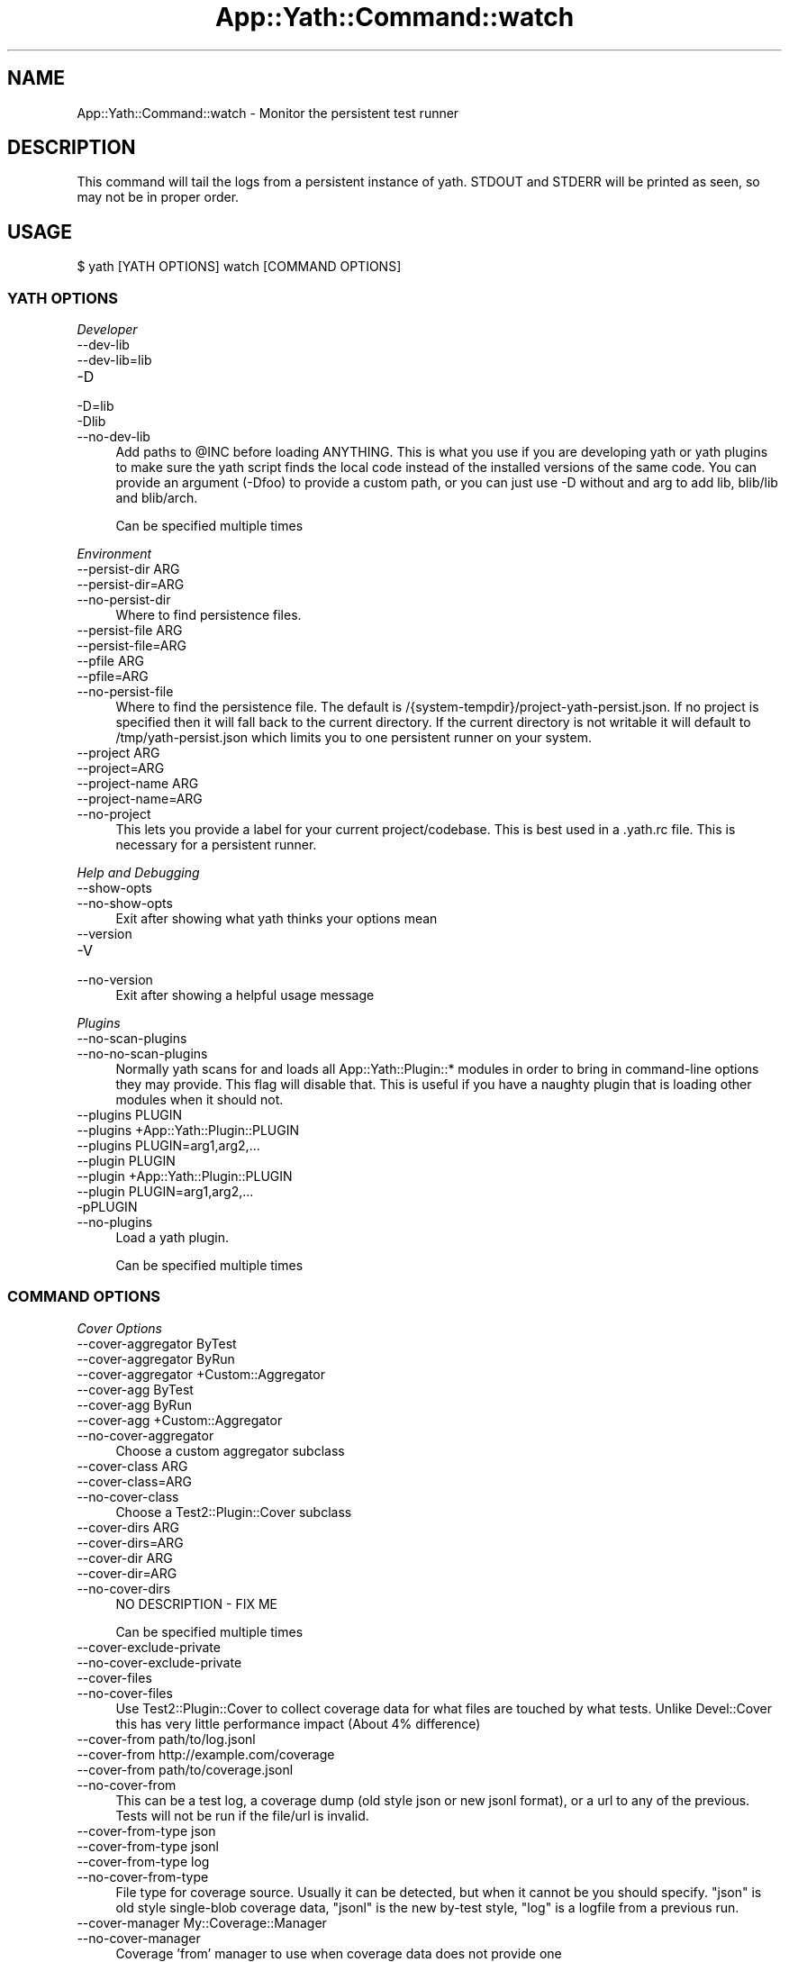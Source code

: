 .\" -*- mode: troff; coding: utf-8 -*-
.\" Automatically generated by Pod::Man 5.01 (Pod::Simple 3.43)
.\"
.\" Standard preamble:
.\" ========================================================================
.de Sp \" Vertical space (when we can't use .PP)
.if t .sp .5v
.if n .sp
..
.de Vb \" Begin verbatim text
.ft CW
.nf
.ne \\$1
..
.de Ve \" End verbatim text
.ft R
.fi
..
.\" \*(C` and \*(C' are quotes in nroff, nothing in troff, for use with C<>.
.ie n \{\
.    ds C` ""
.    ds C' ""
'br\}
.el\{\
.    ds C`
.    ds C'
'br\}
.\"
.\" Escape single quotes in literal strings from groff's Unicode transform.
.ie \n(.g .ds Aq \(aq
.el       .ds Aq '
.\"
.\" If the F register is >0, we'll generate index entries on stderr for
.\" titles (.TH), headers (.SH), subsections (.SS), items (.Ip), and index
.\" entries marked with X<> in POD.  Of course, you'll have to process the
.\" output yourself in some meaningful fashion.
.\"
.\" Avoid warning from groff about undefined register 'F'.
.de IX
..
.nr rF 0
.if \n(.g .if rF .nr rF 1
.if (\n(rF:(\n(.g==0)) \{\
.    if \nF \{\
.        de IX
.        tm Index:\\$1\t\\n%\t"\\$2"
..
.        if !\nF==2 \{\
.            nr % 0
.            nr F 2
.        \}
.    \}
.\}
.rr rF
.\" ========================================================================
.\"
.IX Title "App::Yath::Command::watch 3"
.TH App::Yath::Command::watch 3 2023-10-03 "perl v5.38.0" "User Contributed Perl Documentation"
.\" For nroff, turn off justification.  Always turn off hyphenation; it makes
.\" way too many mistakes in technical documents.
.if n .ad l
.nh
.SH NAME
App::Yath::Command::watch \- Monitor the persistent test runner
.SH DESCRIPTION
.IX Header "DESCRIPTION"
This command will tail the logs from a persistent instance of yath. STDOUT and
STDERR will be printed as seen, so may not be in proper order.
.SH USAGE
.IX Header "USAGE"
.Vb 1
\&    $ yath [YATH OPTIONS] watch [COMMAND OPTIONS]
.Ve
.SS "YATH OPTIONS"
.IX Subsection "YATH OPTIONS"
\fIDeveloper\fR
.IX Subsection "Developer"
.IP \-\-dev\-lib 4
.IX Item "--dev-lib"
.PD 0
.IP \-\-dev\-lib=lib 4
.IX Item "--dev-lib=lib"
.IP \-D 4
.IX Item "-D"
.IP \-D=lib 4
.IX Item "-D=lib"
.IP \-Dlib 4
.IX Item "-Dlib"
.IP \-\-no\-dev\-lib 4
.IX Item "--no-dev-lib"
.PD
Add paths to \f(CW@INC\fR before loading ANYTHING. This is what you use if you are developing yath or yath plugins to make sure the yath script finds the local code instead of the installed versions of the same code. You can provide an argument (\-Dfoo) to provide a custom path, or you can just use \-D without and arg to add lib, blib/lib and blib/arch.
.Sp
Can be specified multiple times
.PP
\fIEnvironment\fR
.IX Subsection "Environment"
.IP "\-\-persist\-dir ARG" 4
.IX Item "--persist-dir ARG"
.PD 0
.IP \-\-persist\-dir=ARG 4
.IX Item "--persist-dir=ARG"
.IP \-\-no\-persist\-dir 4
.IX Item "--no-persist-dir"
.PD
Where to find persistence files.
.IP "\-\-persist\-file ARG" 4
.IX Item "--persist-file ARG"
.PD 0
.IP \-\-persist\-file=ARG 4
.IX Item "--persist-file=ARG"
.IP "\-\-pfile ARG" 4
.IX Item "--pfile ARG"
.IP \-\-pfile=ARG 4
.IX Item "--pfile=ARG"
.IP \-\-no\-persist\-file 4
.IX Item "--no-persist-file"
.PD
Where to find the persistence file. The default is /{system\-tempdir}/project\-yath\-persist.json. If no project is specified then it will fall back to the current directory. If the current directory is not writable it will default to /tmp/yath\-persist.json which limits you to one persistent runner on your system.
.IP "\-\-project ARG" 4
.IX Item "--project ARG"
.PD 0
.IP \-\-project=ARG 4
.IX Item "--project=ARG"
.IP "\-\-project\-name ARG" 4
.IX Item "--project-name ARG"
.IP \-\-project\-name=ARG 4
.IX Item "--project-name=ARG"
.IP \-\-no\-project 4
.IX Item "--no-project"
.PD
This lets you provide a label for your current project/codebase. This is best used in a .yath.rc file. This is necessary for a persistent runner.
.PP
\fIHelp and Debugging\fR
.IX Subsection "Help and Debugging"
.IP \-\-show\-opts 4
.IX Item "--show-opts"
.PD 0
.IP \-\-no\-show\-opts 4
.IX Item "--no-show-opts"
.PD
Exit after showing what yath thinks your options mean
.IP \-\-version 4
.IX Item "--version"
.PD 0
.IP \-V 4
.IX Item "-V"
.IP \-\-no\-version 4
.IX Item "--no-version"
.PD
Exit after showing a helpful usage message
.PP
\fIPlugins\fR
.IX Subsection "Plugins"
.IP \-\-no\-scan\-plugins 4
.IX Item "--no-scan-plugins"
.PD 0
.IP \-\-no\-no\-scan\-plugins 4
.IX Item "--no-no-scan-plugins"
.PD
Normally yath scans for and loads all App::Yath::Plugin::* modules in order to bring in command-line options they may provide. This flag will disable that. This is useful if you have a naughty plugin that is loading other modules when it should not.
.IP "\-\-plugins PLUGIN" 4
.IX Item "--plugins PLUGIN"
.PD 0
.IP "\-\-plugins +App::Yath::Plugin::PLUGIN" 4
.IX Item "--plugins +App::Yath::Plugin::PLUGIN"
.IP "\-\-plugins PLUGIN=arg1,arg2,..." 4
.IX Item "--plugins PLUGIN=arg1,arg2,..."
.IP "\-\-plugin PLUGIN" 4
.IX Item "--plugin PLUGIN"
.IP "\-\-plugin +App::Yath::Plugin::PLUGIN" 4
.IX Item "--plugin +App::Yath::Plugin::PLUGIN"
.IP "\-\-plugin PLUGIN=arg1,arg2,..." 4
.IX Item "--plugin PLUGIN=arg1,arg2,..."
.IP \-pPLUGIN 4
.IX Item "-pPLUGIN"
.IP \-\-no\-plugins 4
.IX Item "--no-plugins"
.PD
Load a yath plugin.
.Sp
Can be specified multiple times
.SS "COMMAND OPTIONS"
.IX Subsection "COMMAND OPTIONS"
\fICover Options\fR
.IX Subsection "Cover Options"
.IP "\-\-cover\-aggregator ByTest" 4
.IX Item "--cover-aggregator ByTest"
.PD 0
.IP "\-\-cover\-aggregator ByRun" 4
.IX Item "--cover-aggregator ByRun"
.IP "\-\-cover\-aggregator +Custom::Aggregator" 4
.IX Item "--cover-aggregator +Custom::Aggregator"
.IP "\-\-cover\-agg ByTest" 4
.IX Item "--cover-agg ByTest"
.IP "\-\-cover\-agg ByRun" 4
.IX Item "--cover-agg ByRun"
.IP "\-\-cover\-agg +Custom::Aggregator" 4
.IX Item "--cover-agg +Custom::Aggregator"
.IP \-\-no\-cover\-aggregator 4
.IX Item "--no-cover-aggregator"
.PD
Choose a custom aggregator subclass
.IP "\-\-cover\-class ARG" 4
.IX Item "--cover-class ARG"
.PD 0
.IP \-\-cover\-class=ARG 4
.IX Item "--cover-class=ARG"
.IP \-\-no\-cover\-class 4
.IX Item "--no-cover-class"
.PD
Choose a Test2::Plugin::Cover subclass
.IP "\-\-cover\-dirs ARG" 4
.IX Item "--cover-dirs ARG"
.PD 0
.IP \-\-cover\-dirs=ARG 4
.IX Item "--cover-dirs=ARG"
.IP "\-\-cover\-dir ARG" 4
.IX Item "--cover-dir ARG"
.IP \-\-cover\-dir=ARG 4
.IX Item "--cover-dir=ARG"
.IP \-\-no\-cover\-dirs 4
.IX Item "--no-cover-dirs"
.PD
NO DESCRIPTION \- FIX ME
.Sp
Can be specified multiple times
.IP \-\-cover\-exclude\-private 4
.IX Item "--cover-exclude-private"
.PD 0
.IP \-\-no\-cover\-exclude\-private 4
.IX Item "--no-cover-exclude-private"
.IP \-\-cover\-files 4
.IX Item "--cover-files"
.IP \-\-no\-cover\-files 4
.IX Item "--no-cover-files"
.PD
Use Test2::Plugin::Cover to collect coverage data for what files are touched by what tests. Unlike Devel::Cover this has very little performance impact (About 4% difference)
.IP "\-\-cover\-from path/to/log.jsonl" 4
.IX Item "--cover-from path/to/log.jsonl"
.PD 0
.IP "\-\-cover\-from http://example.com/coverage" 4
.IX Item "--cover-from http://example.com/coverage"
.IP "\-\-cover\-from path/to/coverage.jsonl" 4
.IX Item "--cover-from path/to/coverage.jsonl"
.IP \-\-no\-cover\-from 4
.IX Item "--no-cover-from"
.PD
This can be a test log, a coverage dump (old style json or new jsonl format), or a url to any of the previous. Tests will not be run if the file/url is invalid.
.IP "\-\-cover\-from\-type json" 4
.IX Item "--cover-from-type json"
.PD 0
.IP "\-\-cover\-from\-type jsonl" 4
.IX Item "--cover-from-type jsonl"
.IP "\-\-cover\-from\-type log" 4
.IX Item "--cover-from-type log"
.IP \-\-no\-cover\-from\-type 4
.IX Item "--no-cover-from-type"
.PD
File type for coverage source. Usually it can be detected, but when it cannot be you should specify. "json" is old style single-blob coverage data, "jsonl" is the new by-test style, "log" is a logfile from a previous run.
.IP "\-\-cover\-manager My::Coverage::Manager" 4
.IX Item "--cover-manager My::Coverage::Manager"
.PD 0
.IP \-\-no\-cover\-manager 4
.IX Item "--no-cover-manager"
.PD
Coverage 'from' manager to use when coverage data does not provide one
.IP "\-\-cover\-maybe\-from path/to/log.jsonl" 4
.IX Item "--cover-maybe-from path/to/log.jsonl"
.PD 0
.IP "\-\-cover\-maybe\-from http://example.com/coverage" 4
.IX Item "--cover-maybe-from http://example.com/coverage"
.IP "\-\-cover\-maybe\-from path/to/coverage.jsonl" 4
.IX Item "--cover-maybe-from path/to/coverage.jsonl"
.IP \-\-no\-cover\-maybe\-from 4
.IX Item "--no-cover-maybe-from"
.PD
This can be a test log, a coverage dump (old style json or new jsonl format), or a url to any of the previous. Tests will coninue if even if the coverage file/url is invalid.
.IP "\-\-cover\-maybe\-from\-type json" 4
.IX Item "--cover-maybe-from-type json"
.PD 0
.IP "\-\-cover\-maybe\-from\-type jsonl" 4
.IX Item "--cover-maybe-from-type jsonl"
.IP "\-\-cover\-maybe\-from\-type log" 4
.IX Item "--cover-maybe-from-type log"
.IP \-\-no\-cover\-maybe\-from\-type 4
.IX Item "--no-cover-maybe-from-type"
.PD
Same as "from_type" but for "maybe_from". Defaults to "from_type" if that is specified, otherwise auto-detect
.IP \-\-cover\-metrics 4
.IX Item "--cover-metrics"
.PD 0
.IP \-\-no\-cover\-metrics 4
.IX Item "--no-cover-metrics"
.IP "\-\-cover\-types ARG" 4
.IX Item "--cover-types ARG"
.IP \-\-cover\-types=ARG 4
.IX Item "--cover-types=ARG"
.IP "\-\-cover\-type ARG" 4
.IX Item "--cover-type ARG"
.IP \-\-cover\-type=ARG 4
.IX Item "--cover-type=ARG"
.IP \-\-no\-cover\-types 4
.IX Item "--no-cover-types"
.PD
NO DESCRIPTION \- FIX ME
.Sp
Can be specified multiple times
.IP \-\-cover\-write 4
.IX Item "--cover-write"
.PD 0
.IP \-\-cover\-write=coverage.jsonl 4
.IX Item "--cover-write=coverage.jsonl"
.IP \-\-cover\-write=coverage.json 4
.IX Item "--cover-write=coverage.json"
.IP \-\-no\-cover\-write 4
.IX Item "--no-cover-write"
.PD
Create a json or jsonl file of all coverage data seen during the run (This implies \-\-cover\-files).
.PP
\fIGit Options\fR
.IX Subsection "Git Options"
.IP "\-\-git\-change\-base master" 4
.IX Item "--git-change-base master"
.PD 0
.IP "\-\-git\-change\-base HEAD^" 4
.IX Item "--git-change-base HEAD^"
.IP "\-\-git\-change\-base df22abe4" 4
.IX Item "--git-change-base df22abe4"
.IP \-\-no\-git\-change\-base 4
.IX Item "--no-git-change-base"
.PD
Find files changed by all commits in the current branch from most recent stopping when a commit is found that is also present in the history of the branch/commit specified as the change base.
.PP
\fIHelp and Debugging\fR
.IX Subsection "Help and Debugging"
.IP \-\-dummy 4
.IX Item "--dummy"
.PD 0
.IP \-d 4
.IX Item "-d"
.IP \-\-no\-dummy 4
.IX Item "--no-dummy"
.PD
Dummy run, do not actually execute anything
.Sp
Can also be set with the following environment variables: \f(CW\*(C`T2_HARNESS_DUMMY\*(C'\fR
.IP \-\-help 4
.IX Item "--help"
.PD 0
.IP \-h 4
.IX Item "-h"
.IP \-\-no\-help 4
.IX Item "--no-help"
.PD
exit after showing help information
.IP \-\-interactive 4
.IX Item "--interactive"
.PD 0
.IP \-i 4
.IX Item "-i"
.IP \-\-no\-interactive 4
.IX Item "--no-interactive"
.PD
Use interactive mode, 1 test at a time, stdin forwarded to it
.IP \-\-keep\-dirs 4
.IX Item "--keep-dirs"
.PD 0
.IP \-\-keep_dir 4
.IX Item "--keep_dir"
.IP \-k 4
.IX Item "-k"
.IP \-\-no\-keep\-dirs 4
.IX Item "--no-keep-dirs"
.PD
Do not delete directories when done. This is useful if you want to inspect the directories used for various commands.
.IP "\-\-procname\-prefix ARG" 4
.IX Item "--procname-prefix ARG"
.PD 0
.IP \-\-procname\-prefix=ARG 4
.IX Item "--procname-prefix=ARG"
.IP \-\-no\-procname\-prefix 4
.IX Item "--no-procname-prefix"
.PD
Add a prefix to all proc names (as seen by ps).
.PP
\fIYathUI Options\fR
.IX Subsection "YathUI Options"
.IP "\-\-yathui\-api\-key ARG" 4
.IX Item "--yathui-api-key ARG"
.PD 0
.IP \-\-yathui\-api\-key=ARG 4
.IX Item "--yathui-api-key=ARG"
.IP \-\-no\-yathui\-api\-key 4
.IX Item "--no-yathui-api-key"
.PD
Yath-UI API key. This is not necessary if your Yath-UI instance is set to single-user
.IP \-\-yathui\-db 4
.IX Item "--yathui-db"
.PD 0
.IP \-\-no\-yathui\-db 4
.IX Item "--no-yathui-db"
.PD
Add the YathUI DB renderer in addition to other renderers
.IP \-\-yathui\-grace 4
.IX Item "--yathui-grace"
.PD 0
.IP \-\-no\-yathui\-grace 4
.IX Item "--no-yathui-grace"
.PD
If yath cannot connect to yath-ui it normally throws an error, use this to make it fail gracefully. You get a warning, but things keep going.
.IP "\-\-yathui\-long\-duration 10" 4
.IX Item "--yathui-long-duration 10"
.PD 0
.IP \-\-no\-yathui\-long\-duration 4
.IX Item "--no-yathui-long-duration"
.PD
Minimum duration length (seconds) before a test goes from MEDIUM to LONG
.IP "\-\-yathui\-medium\-duration 5" 4
.IX Item "--yathui-medium-duration 5"
.PD 0
.IP \-\-no\-yathui\-medium\-duration 4
.IX Item "--no-yathui-medium-duration"
.PD
Minimum duration length (seconds) before a test goes from SHORT to MEDIUM
.IP "\-\-yathui\-mode summary" 4
.IX Item "--yathui-mode summary"
.PD 0
.IP "\-\-yathui\-mode qvf" 4
.IX Item "--yathui-mode qvf"
.IP "\-\-yathui\-mode qvfd" 4
.IX Item "--yathui-mode qvfd"
.IP "\-\-yathui\-mode complete" 4
.IX Item "--yathui-mode complete"
.IP \-\-no\-yathui\-mode 4
.IX Item "--no-yathui-mode"
.PD
Set the upload mode (default 'qvfd')
.IP \-\-yathui\-only 4
.IX Item "--yathui-only"
.PD 0
.IP \-\-no\-yathui\-only 4
.IX Item "--no-yathui-only"
.PD
Only use the YathUI renderer
.IP \-\-yathui\-only\-db 4
.IX Item "--yathui-only-db"
.PD 0
.IP \-\-no\-yathui\-only\-db 4
.IX Item "--no-yathui-only-db"
.PD
Only use the YathUI DB renderer
.IP "\-\-yathui\-port 8080" 4
.IX Item "--yathui-port 8080"
.PD 0
.IP \-\-no\-yathui\-port 4
.IX Item "--no-yathui-port"
.PD
Port to use when running a local server
.IP "\-\-yathui\-port\-command get_port.sh" 4
.IX Item "--yathui-port-command get_port.sh"
.PD 0
.IP "\-\-yathui\-port\-command get_port.sh \-\-pid $$" 4
.IX Item "--yathui-port-command get_port.sh --pid $$"
.IP \-\-no\-yathui\-port\-command 4
.IX Item "--no-yathui-port-command"
.PD
Use a command to get a port number. "$$" will be replaced with the PID of the yath process
.IP "\-\-yathui\-project ARG" 4
.IX Item "--yathui-project ARG"
.PD 0
.IP \-\-yathui\-project=ARG 4
.IX Item "--yathui-project=ARG"
.IP \-\-no\-yathui\-project 4
.IX Item "--no-yathui-project"
.PD
The Yath-UI project for your test results
.IP \-\-yathui\-render 4
.IX Item "--yathui-render"
.PD 0
.IP \-\-no\-yathui\-render 4
.IX Item "--no-yathui-render"
.PD
Add the YathUI renderer in addition to other renderers
.IP \-\-yathui\-resources 4
.IX Item "--yathui-resources"
.PD 0
.IP \-\-yathui\-resources=5 4
.IX Item "--yathui-resources=5"
.IP \-\-no\-yathui\-resources 4
.IX Item "--no-yathui-resources"
.PD
Send resource info (for supported resources) to yathui at the specified interval in seconds (5 if not specified)
.IP \-\-yathui\-retry 4
.IX Item "--yathui-retry"
.PD 0
.IP \-\-no\-yathui\-retry 4
.IX Item "--no-yathui-retry"
.PD
How many times to try an operation before giving up
.Sp
Can be specified multiple times
.IP "\-\-yathui\-schema PostgreSQL" 4
.IX Item "--yathui-schema PostgreSQL"
.PD 0
.IP "\-\-yathui\-schema MySQL" 4
.IX Item "--yathui-schema MySQL"
.IP "\-\-yathui\-schema MySQL56" 4
.IX Item "--yathui-schema MySQL56"
.IP \-\-no\-yathui\-schema 4
.IX Item "--no-yathui-schema"
.PD
What type of DB/schema to use when using a temporary database
.IP "\-\-yathui\-url http://my\-yath\-ui.com/..." 4
.IX Item "--yathui-url http://my-yath-ui.com/..."
.PD 0
.IP "\-\-uri http://my\-yath\-ui.com/..." 4
.IX Item "--uri http://my-yath-ui.com/..."
.IP \-\-no\-yathui\-url 4
.IX Item "--no-yathui-url"
.PD
Yath-UI url
.IP "\-\-yathui\-user ARG" 4
.IX Item "--yathui-user ARG"
.PD 0
.IP \-\-yathui\-user=ARG 4
.IX Item "--yathui-user=ARG"
.IP \-\-no\-yathui\-user 4
.IX Item "--no-yathui-user"
.PD
Username to attach to the data sent to the db
.IP "\-\-yathui\-db\-buffering none" 4
.IX Item "--yathui-db-buffering none"
.PD 0
.IP "\-\-yathui\-db\-buffering job" 4
.IX Item "--yathui-db-buffering job"
.IP "\-\-yathui\-db\-buffering diag" 4
.IX Item "--yathui-db-buffering diag"
.IP "\-\-yathui\-db\-buffering run" 4
.IX Item "--yathui-db-buffering run"
.IP \-\-no\-yathui\-db\-buffering 4
.IX Item "--no-yathui-db-buffering"
.PD
Type of buffering to use, if "none" then events are written to the db one at a time, which is SLOW
.IP "\-\-yathui\-db\-config ARG" 4
.IX Item "--yathui-db-config ARG"
.PD 0
.IP \-\-yathui\-db\-config=ARG 4
.IX Item "--yathui-db-config=ARG"
.IP \-\-no\-yathui\-db\-config 4
.IX Item "--no-yathui-db-config"
.PD
Module that implements 'MODULE\->yath_ui_config(%params)' which should return a Test2::Harness::UI::Config instance.
.IP \-\-yathui\-db\-coverage 4
.IX Item "--yathui-db-coverage"
.PD 0
.IP \-\-no\-yathui\-db\-coverage 4
.IX Item "--no-yathui-db-coverage"
.PD
Pull coverage data directly from the database (default: off)
.IP "\-\-yathui\-db\-driver Pg" 4
.IX Item "--yathui-db-driver Pg"
.PD 0
.IP \-\-yathui\-db\-drivermysql 4
.IX Item "--yathui-db-drivermysql"
.IP \-\-yathui\-db\-driverMariaDB 4
.IX Item "--yathui-db-driverMariaDB"
.IP \-\-no\-yathui\-db\-driver 4
.IX Item "--no-yathui-db-driver"
.PD
DBI Driver to use
.IP "\-\-yathui\-db\-dsn ARG" 4
.IX Item "--yathui-db-dsn ARG"
.PD 0
.IP \-\-yathui\-db\-dsn=ARG 4
.IX Item "--yathui-db-dsn=ARG"
.IP \-\-no\-yathui\-db\-dsn 4
.IX Item "--no-yathui-db-dsn"
.PD
DSN to use when connecting to the db
.IP "\-\-yathui\-db\-duration\-limit ARG" 4
.IX Item "--yathui-db-duration-limit ARG"
.PD 0
.IP \-\-yathui\-db\-duration\-limit=ARG 4
.IX Item "--yathui-db-duration-limit=ARG"
.IP \-\-no\-yathui\-db\-duration\-limit 4
.IX Item "--no-yathui-db-duration-limit"
.PD
Limit the number of runs to look at for durations data (default: 10)
.IP \-\-yathui\-db\-durations 4
.IX Item "--yathui-db-durations"
.PD 0
.IP \-\-no\-yathui\-db\-durations 4
.IX Item "--no-yathui-db-durations"
.PD
Pull duration data directly from the database (default: off)
.IP "\-\-yathui\-db\-flush\-interval 2" 4
.IX Item "--yathui-db-flush-interval 2"
.PD 0
.IP "\-\-yathui\-db\-flush\-interval 1.5" 4
.IX Item "--yathui-db-flush-interval 1.5"
.IP \-\-no\-yathui\-db\-flush\-interval 4
.IX Item "--no-yathui-db-flush-interval"
.PD
When buffering DB writes, force a flush when an event is recieved at least N seconds after the last flush.
.IP "\-\-yathui\-db\-host ARG" 4
.IX Item "--yathui-db-host ARG"
.PD 0
.IP \-\-yathui\-db\-host=ARG 4
.IX Item "--yathui-db-host=ARG"
.IP \-\-no\-yathui\-db\-host 4
.IX Item "--no-yathui-db-host"
.PD
hostname to use when connecting to the db
.IP "\-\-yathui\-db\-name ARG" 4
.IX Item "--yathui-db-name ARG"
.PD 0
.IP \-\-yathui\-db\-name=ARG 4
.IX Item "--yathui-db-name=ARG"
.IP \-\-no\-yathui\-db\-name 4
.IX Item "--no-yathui-db-name"
.PD
Name of the database to use for yathui
.IP "\-\-yathui\-db\-pass ARG" 4
.IX Item "--yathui-db-pass ARG"
.PD 0
.IP \-\-yathui\-db\-pass=ARG 4
.IX Item "--yathui-db-pass=ARG"
.IP \-\-no\-yathui\-db\-pass 4
.IX Item "--no-yathui-db-pass"
.PD
Password to use when connecting to the db
.IP "\-\-yathui\-db\-port ARG" 4
.IX Item "--yathui-db-port ARG"
.PD 0
.IP \-\-yathui\-db\-port=ARG 4
.IX Item "--yathui-db-port=ARG"
.IP \-\-no\-yathui\-db\-port 4
.IX Item "--no-yathui-db-port"
.PD
port to use when connecting to the db
.IP "\-\-yathui\-db\-publisher ARG" 4
.IX Item "--yathui-db-publisher ARG"
.PD 0
.IP \-\-yathui\-db\-publisher=ARG 4
.IX Item "--yathui-db-publisher=ARG"
.IP \-\-no\-yathui\-db\-publisher 4
.IX Item "--no-yathui-db-publisher"
.PD
When using coverage or duration data, only use data uploaded by this user
.IP "\-\-yathui\-db\-socket ARG" 4
.IX Item "--yathui-db-socket ARG"
.PD 0
.IP \-\-yathui\-db\-socket=ARG 4
.IX Item "--yathui-db-socket=ARG"
.IP \-\-no\-yathui\-db\-socket 4
.IX Item "--no-yathui-db-socket"
.PD
socket to use when connecting to the db
.IP "\-\-yathui\-db\-user ARG" 4
.IX Item "--yathui-db-user ARG"
.PD 0
.IP \-\-yathui\-db\-user=ARG 4
.IX Item "--yathui-db-user=ARG"
.IP \-\-no\-yathui\-db\-user 4
.IX Item "--no-yathui-db-user"
.PD
Username to use when connecting to the db
.SH SOURCE
.IX Header "SOURCE"
The source code repository for Test2\-Harness can be found at
\&\fIhttp://github.com/Test\-More/Test2\-Harness/\fR.
.SH MAINTAINERS
.IX Header "MAINTAINERS"
.IP "Chad Granum <exodist@cpan.org>" 4
.IX Item "Chad Granum <exodist@cpan.org>"
.SH AUTHORS
.IX Header "AUTHORS"
.PD 0
.IP "Chad Granum <exodist@cpan.org>" 4
.IX Item "Chad Granum <exodist@cpan.org>"
.PD
.SH COPYRIGHT
.IX Header "COPYRIGHT"
Copyright 2023 Chad Granum <exodist7@gmail.com>.
.PP
This program is free software; you can redistribute it and/or
modify it under the same terms as Perl itself.
.PP
See \fIhttp://dev.perl.org/licenses/\fR
